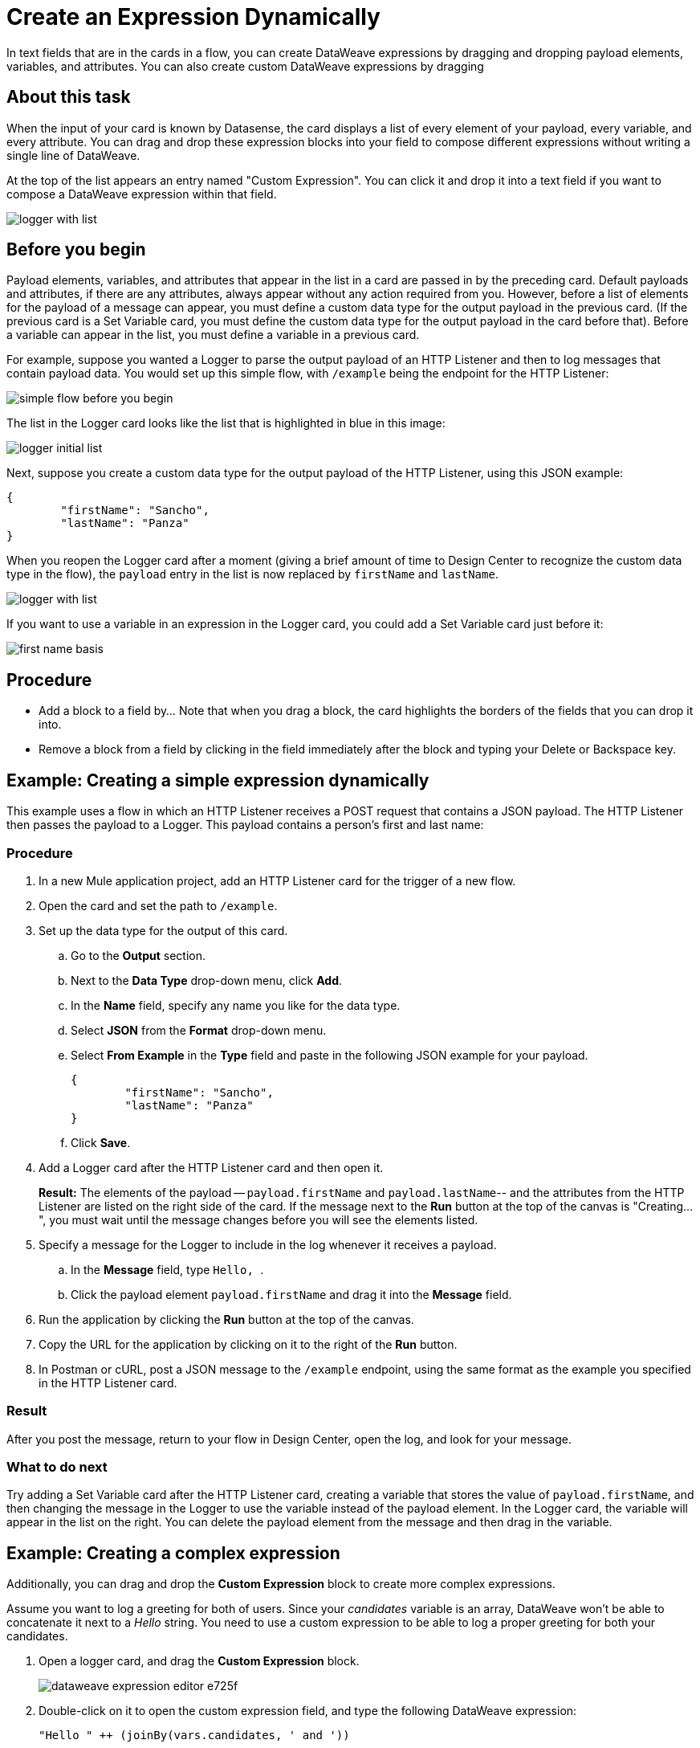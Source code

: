 = Create an Expression Dynamically
:imagesdir: ../assets/images

In text fields that are in the cards in a flow, you can create DataWeave expressions by dragging and dropping payload elements, variables, and attributes. You can also create custom DataWeave expressions by dragging

== About this task




When the input of your card is known by Datasense, the card displays a list of every element of your payload, every variable, and every attribute. You can drag and drop these expression blocks into your field to compose different expressions without writing a single line of DataWeave.

At the top of the list appears an entry named "Custom Expression". You can click it and drop it into a text field if you want to compose a DataWeave expression within that field.

image::logger-with-list.png[]

== Before you begin

Payload elements, variables, and attributes that appear in the list in a card are passed in by the preceding card. Default payloads and attributes, if there are any attributes, always appear without any action required from you. However, before a list of elements for the payload of a message can appear, you must define a custom data type for the output payload in the previous card. (If the previous card is a Set Variable card, you must define the custom data type for the output payload in the card before that). Before a variable can appear in the list, you must define a variable in a previous card.

For example, suppose you wanted a Logger to parse the output payload of an HTTP Listener and then to log messages that contain payload data. You would set up this simple flow, with `/example` being the endpoint for the HTTP Listener:

image::simple-flow-before-you-begin.png[]

The list in the Logger card looks like the list that is highlighted in blue in this image:

image::logger-initial-list.png[]

Next, suppose you create a custom data type for the output payload of the HTTP Listener, using this JSON example:

[source,JSON,linenums]
----
{
	"firstName": "Sancho",
	"lastName": "Panza"
}
----

When you reopen the Logger card after a moment (giving a brief amount of time to Design Center to recognize the custom data type in the flow), the `payload` entry in the list is now replaced by `firstName` and `lastName`.

image::logger-with-list.png[]

If you want to use a variable in an expression in the Logger card, you could add a Set Variable card just before it:

image::first-name-basis.png[]

== Procedure

* Add a block to a field by...  Note that when you drag a block, the card highlights the borders of the fields that you can drop it into.
* Remove a block from a field by clicking in the field immediately after the block and typing your Delete or Backspace key.

== Example: Creating a simple expression dynamically

This example uses a flow in which an HTTP Listener receives a POST request that contains a JSON payload. The HTTP Listener then passes the payload to a Logger. This payload contains a person's first and last name:


=== Procedure

. In a new Mule application project, add an HTTP Listener card for the trigger of a new flow.
. Open the card and set the path to `/example`.
. Set up the data type for the output of this card.
.. Go to the *Output* section.
.. Next to the *Data Type* drop-down menu, click *Add*.
.. In the *Name* field, specify any name you like for the data type.
.. Select *JSON* from the *Format* drop-down menu.
.. Select *From Example* in the *Type* field and paste in the following JSON example for your payload.
+
[source,JSON,linenums]
----
{
	"firstName": "Sancho",
	"lastName": "Panza"
}
----
.. Click *Save*.
. Add a Logger card after the HTTP Listener card and then open it.
+
*Result:* The elements of the payload -- `payload.firstName` and `payload.lastName`-- and the attributes from the HTTP Listener are listed on the right side of the card. If the message next to the *Run* button at the top of the canvas is "Creating...", you must wait until the message changes before you will see the elements listed.
. Specify a message for the Logger to include in the log whenever it receives a payload.
.. In the *Message* field, type ```Hello, ```.
.. Click the payload element `payload.firstName` and drag it into the *Message* field.
. Run the application by clicking the *Run* button at the top of the canvas.
. Copy the URL for the application by clicking on it to the right of the *Run* button.
. In Postman or cURL, post a JSON message to the `/example` endpoint, using the same format as the example you specified in the HTTP Listener card.

=== Result

After you post the message, return to your flow in Design Center, open the log, and look for your message.

=== What to do next

Try adding a Set Variable card after the HTTP Listener card, creating a variable that stores the value of `payload.firstName`, and then changing the message in the Logger to use the variable instead of the payload element. In the Logger card, the variable will appear in the list on the right. You can delete the payload element from the message and then drag in the variable.


== Example: Creating a complex expression

Additionally, you can drag and drop the *Custom Expression* block to create more complex expressions.

Assume you want to log a greeting for both of users. Since your _candidates_ variable is an array, DataWeave won't be able to concatenate it next to a _Hello_ string. You need to use a custom expression to be able to log a proper greeting for both your candidates.

. Open a logger card, and drag the *Custom Expression* block.
+
image::dataweave-expression-editor-e725f.png[]
. Double-click on it to open the custom expression field, and type the following DataWeave expression:
+
[source,DataWeave,linenums]
----
"Hello " ++ (joinBy(vars.candidates, ' and '))
----
. Click *OK*.

Note that the field automatically understood the concatenation between your _Hello_ and the rest of your custom expression.

image::dataweave-expression-editor-f1ef5.png[]

== See Also

* xref:function-editor-concept.adoc[Function Editor]
* xref:to-create-and-populate-a-variable.adoc[About Creating Variables]
* xref:mule-runtime::dataweave-selectors.adoc[DataWeave Selectors]
